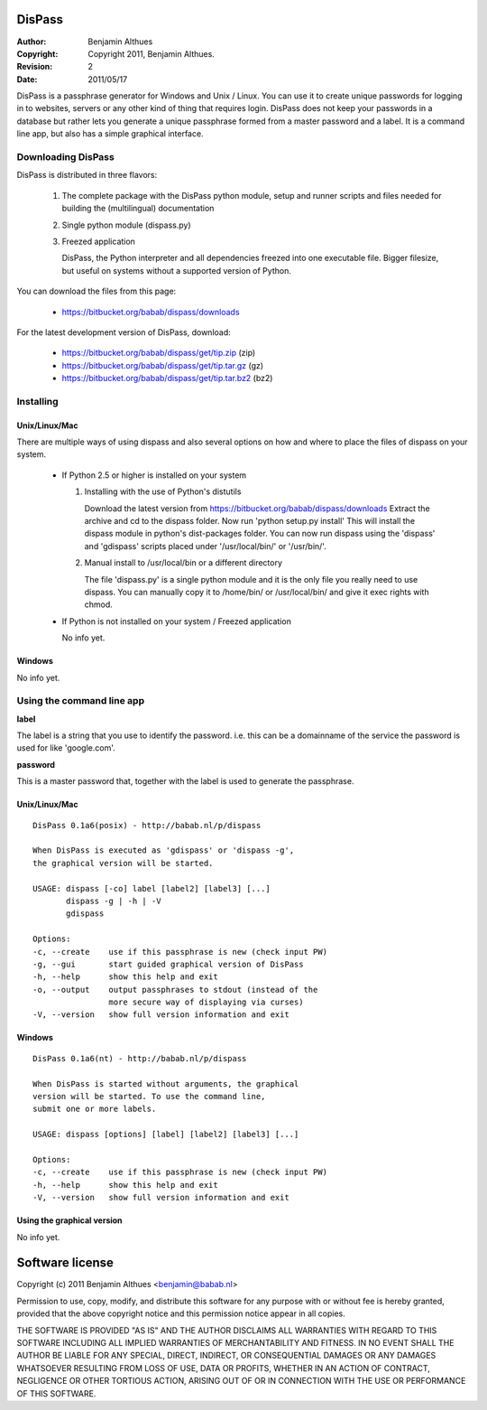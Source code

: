 DisPass
*******
:Author: Benjamin Althues
:Copyright: Copyright 2011, Benjamin Althues.
:Revision: 2
:Date: 2011/05/17

DisPass is a passphrase generator for Windows and Unix / Linux.
You can use it to create unique passwords for logging in to websites, servers
or any other kind of thing that requires login.
DisPass does not keep your passwords in a database but rather lets you
generate a unique passphrase formed from a master password and a label.
It is a command line app, but also has a simple graphical interface.



Downloading DisPass
===================
DisPass is distributed in three flavors:

 1. The complete package with the DisPass python module, setup and
    runner scripts and files needed for building the
    (multilingual) documentation

 2. Single python module (dispass.py)

 3. Freezed application

    DisPass, the Python interpreter and all dependencies freezed into
    one executable file. Bigger filesize, but useful on systems without
    a supported version of Python.

You can download the files from this page:

 * https://bitbucket.org/babab/dispass/downloads

For the latest development version of DisPass, download:

 * https://bitbucket.org/babab/dispass/get/tip.zip (zip)
 * https://bitbucket.org/babab/dispass/get/tip.tar.gz (gz)
 * https://bitbucket.org/babab/dispass/get/tip.tar.bz2 (bz2)

Installing
==========

Unix/Linux/Mac
--------------
There are multiple ways of using dispass and also several options on how
and where to place the files of dispass on your system.

 * If Python 2.5 or higher is installed on your system

   1. Installing with the use of Python's distutils

      Download the latest version from
      https://bitbucket.org/babab/dispass/downloads
      Extract the archive and cd to the dispass folder.
      Now run 'python setup.py install'
      This will install the dispass module in python's dist-packages folder.
      You can now run dispass using the 'dispass' and 'gdispass' scripts
      placed under '/usr/local/bin/' or '/usr/bin/'.

   2. Manual install to /usr/local/bin or a different directory

      The file 'dispass.py' is a single python module and it is the only file
      you really need to use dispass. You can manually copy it to /home/bin/ or
      /usr/local/bin/ and give it exec rights with chmod.

 * If Python is not installed on your system / Freezed application

   No info yet.


Windows
-------

No info yet.


Using the command line app
==========================

**label**

The label is a string that you use to identify the password.
i.e. this can be a domainname of the service the password is used for
like 'google.com'.

**password**

This is a master password that, together with the label is used to generate
the passphrase.


Unix/Linux/Mac
--------------

::

   DisPass 0.1a6(posix) - http://babab.nl/p/dispass

   When DisPass is executed as 'gdispass' or 'dispass -g',
   the graphical version will be started.

   USAGE: dispass [-co] label [label2] [label3] [...]
          dispass -g | -h | -V
          gdispass

   Options:
   -c, --create    use if this passphrase is new (check input PW)
   -g, --gui       start guided graphical version of DisPass
   -h, --help      show this help and exit
   -o, --output    output passphrases to stdout (instead of the
                   more secure way of displaying via curses)
   -V, --version   show full version information and exit


Windows
-------

::

   DisPass 0.1a6(nt) - http://babab.nl/p/dispass

   When DisPass is started without arguments, the graphical
   version will be started. To use the command line,
   submit one or more labels.

   USAGE: dispass [options] [label] [label2] [label3] [...]

   Options:
   -c, --create    use if this passphrase is new (check input PW)
   -h, --help      show this help and exit
   -V, --version   show full version information and exit


Using the graphical version
---------------------------

No info yet.


Software license
****************

Copyright (c) 2011 Benjamin Althues <benjamin@babab.nl>

Permission to use, copy, modify, and distribute this software for any
purpose with or without fee is hereby granted, provided that the above
copyright notice and this permission notice appear in all copies.

THE SOFTWARE IS PROVIDED "AS IS" AND THE AUTHOR DISCLAIMS ALL WARRANTIES
WITH REGARD TO THIS SOFTWARE INCLUDING ALL IMPLIED WARRANTIES OF
MERCHANTABILITY AND FITNESS. IN NO EVENT SHALL THE AUTHOR BE LIABLE FOR
ANY SPECIAL, DIRECT, INDIRECT, OR CONSEQUENTIAL DAMAGES OR ANY DAMAGES
WHATSOEVER RESULTING FROM LOSS OF USE, DATA OR PROFITS, WHETHER IN AN
ACTION OF CONTRACT, NEGLIGENCE OR OTHER TORTIOUS ACTION, ARISING OUT OF
OR IN CONNECTION WITH THE USE OR PERFORMANCE OF THIS SOFTWARE.





.. vim: set et ts=3 sw=3 sts=3 ai:
